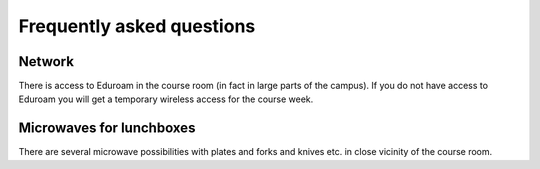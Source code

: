 

Frequently asked questions
==========================


Network
-------

There is access to Eduroam in the course room (in fact in large parts of the
campus).  If you do not have access to Eduroam you will get a temporary
wireless access for the course week.


Microwaves for lunchboxes
-------------------------

There are several microwave possibilities with plates and forks and knives etc.
in close vicinity of the course room.

